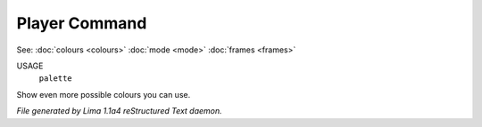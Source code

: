 Player Command
==============

See: :doc:`colours <colours>` :doc:`mode <mode>` :doc:`frames <frames>` 

USAGE
   ``palette``

Show even more possible colours you can use.

.. TAGS: RST



*File generated by Lima 1.1a4 reStructured Text daemon.*
